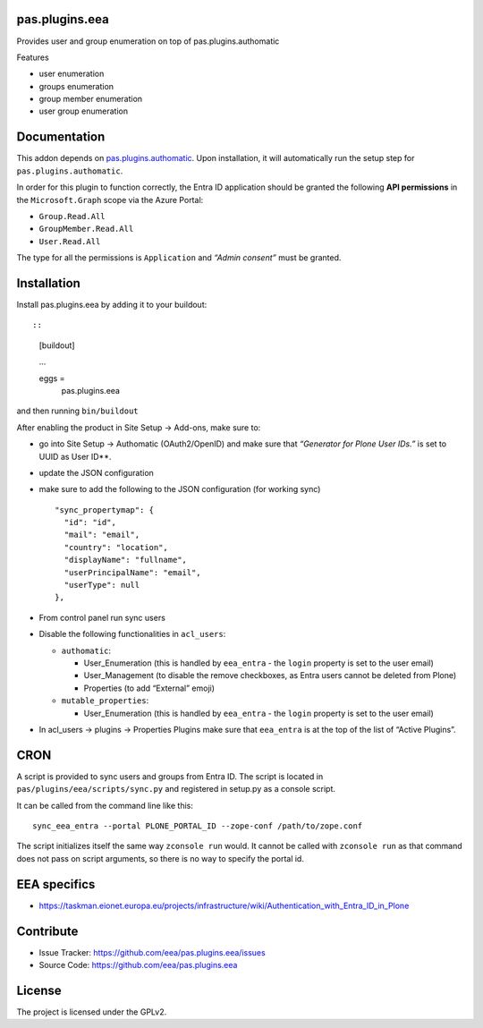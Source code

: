 pas.plugins.eea
===============

Provides user and group enumeration on top of pas.plugins.authomatic

Features

-  user enumeration
-  groups enumeration
-  group member enumeration
-  user group enumeration

Documentation
=============

This addon depends on
`pas.plugins.authomatic <https://github.com/collective/pas.plugins.authomatic>`__.
Upon installation, it will automatically run the setup step for
``pas.plugins.authomatic``.

In order for this plugin to function correctly, the Entra ID application
should be granted the following **API permissions** in the
``Microsoft.Graph`` scope via the Azure Portal:

-  ``Group.Read.All``
-  ``GroupMember.Read.All``
-  ``User.Read.All``

The type for all the permissions is ``Application`` and *“Admin
consent”* must be granted.

Installation
============

Install pas.plugins.eea by adding it to your buildout::

::

   [buildout]

   ...

   eggs =
       pas.plugins.eea

and then running ``bin/buildout``

After enabling the product in Site Setup -> Add-ons, make sure to:

-  go into Site Setup -> Authomatic (OAuth2/OpenID) and make sure that
   *“Generator for Plone User IDs.”* is set to UUID as User ID**.

-  update the JSON configuration

-  make sure to add the following to the JSON configuration (for working
   sync)

   ::

            "sync_propertymap": {
              "id": "id",
              "mail": "email",
              "country": "location",
              "displayName": "fullname",
              "userPrincipalName": "email",
              "userType": null
            },

-  | From control panel run sync users

-  Disable the following functionalities in ``acl_users``:

   -  ``authomatic``:

      -  User_Enumeration (this is handled by ``eea_entra`` - the
         ``login`` property is set to the user email)
      -  User_Management (to disable the remove checkboxes, as Entra
         users cannot be deleted from Plone)
      -  Properties (to add “External” emoji)

   -  ``mutable_properties``:

      -  User_Enumeration (this is handled by ``eea_entra`` - the
         ``login`` property is set to the user email)

-  In acl_users -> plugins -> Properties Plugins make sure that
   ``eea_entra`` is at the top of the list of “Active Plugins”.

CRON
====

A script is provided to sync users and groups from Entra ID.
The script is located in ``pas/plugins/eea/scripts/sync.py`` and
registered in setup.py as a console script.

It can be called from the command line like this::

    sync_eea_entra --portal PLONE_PORTAL_ID --zope-conf /path/to/zope.conf

The script initializes itself the same way ``zconsole run`` would.
It cannot be called with ``zconsole run`` as that command does not pass on script arguments,
so there is no way to specify the portal id.

EEA specifics
=============

- https://taskman.eionet.europa.eu/projects/infrastructure/wiki/Authentication_with_Entra_ID_in_Plone

Contribute
==========

-  Issue Tracker: https://github.com/eea/pas.plugins.eea/issues
-  Source Code: https://github.com/eea/pas.plugins.eea

License
=======

The project is licensed under the GPLv2.
